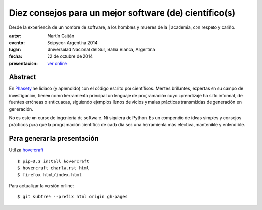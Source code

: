 Diez consejos para un mejor software (de) científico(s)
=======================================================

| Desde la experiencia de un hombre de software, a los hombres y mujeres de la | academia, con respeto y cariño.


:autor: Martín Gaitán
:evento: Scipycon Argentina 2014
:lugar: Universidad Nacional del Sur, Bahía Blanca, Argentina
:fecha: 22 de octubre de 2014
:presentación: `ver online <http://mgaitan.github.io/10consejos/index.html>`_

Abstract
--------

En `Phasety <http://phasety.com>`_ he lidiado (y aprendido) con el código escrito por científicos. Mentes brillantes, expertas en su campo de investigación, tienen como herramienta principal un lenguaje de programación cuyo aprendizaje ha sido informal, de fuentes erróneas o anticuadas, siguiendo ejemplos llenos de vicios y malas prácticas transmitidas de generación en generación.

No es este un curso de ingenieria de software. Ni siquiera de Python. Es un compendio de ideas simples y consejos prácticos para que la programación científica de cada día sea una herramienta más efectiva, mantenible y
entendible.


Para generar la presentación
----------------------------

Utiliza `hovercraft <http://hovercraft.readthedocs.org/>`_ ::

    $ pip-3.3 install hovercraft
    $ hovercraft charla.rst html
    $ firefox html/index.html

Para actualizar la versión online::

    $ git subtree --prefix html origin gh-pages


